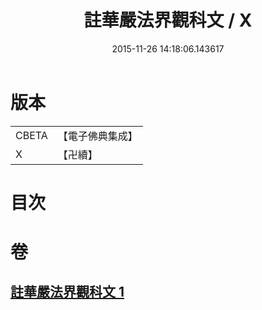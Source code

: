 #+TITLE: 註華嚴法界觀科文 / X
#+DATE: 2015-11-26 14:18:06.143617
* 版本
 |     CBETA|【電子佛典集成】|
 |         X|【卍續】    |

* 目次
* 卷
** [[file:KR6e0104_001.txt][註華嚴法界觀科文 1]]
